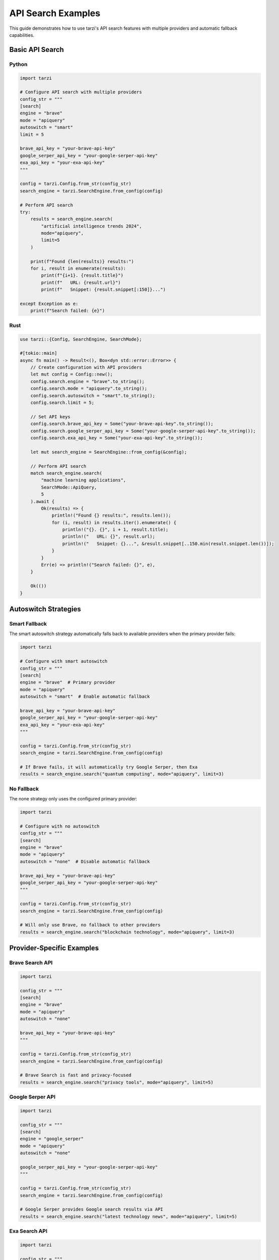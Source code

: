 API Search Examples
==================

This guide demonstrates how to use tarzi's API search features with multiple providers and automatic fallback capabilities.

Basic API Search
---------------

Python
~~~~~~~

.. code-block:: python

   import tarzi

   # Configure API search with multiple providers
   config_str = """
   [search]
   engine = "brave"
   mode = "apiquery"
   autoswitch = "smart"
   limit = 5
   
   brave_api_key = "your-brave-api-key"
   google_serper_api_key = "your-google-serper-api-key"
   exa_api_key = "your-exa-api-key"
   """

   config = tarzi.Config.from_str(config_str)
   search_engine = tarzi.SearchEngine.from_config(config)

   # Perform API search
   try:
       results = search_engine.search(
           "artificial intelligence trends 2024",
           mode="apiquery",
           limit=5
       )
       
       print(f"Found {len(results)} results:")
       for i, result in enumerate(results):
           print(f"{i+1}. {result.title}")
           print(f"   URL: {result.url}")
           print(f"   Snippet: {result.snippet[:150]}...")
           
   except Exception as e:
       print(f"Search failed: {e}")

Rust
~~~~

.. code-block:: rust

   use tarzi::{Config, SearchEngine, SearchMode};

   #[tokio::main]
   async fn main() -> Result<(), Box<dyn std::error::Error>> {
       // Create configuration with API providers
       let mut config = Config::new();
       config.search.engine = "brave".to_string();
       config.search.mode = "apiquery".to_string();
       config.search.autoswitch = "smart".to_string();
       config.search.limit = 5;
       
       // Set API keys
       config.search.brave_api_key = Some("your-brave-api-key".to_string());
       config.search.google_serper_api_key = Some("your-google-serper-api-key".to_string());
       config.search.exa_api_key = Some("your-exa-api-key".to_string());

       let mut search_engine = SearchEngine::from_config(&config);

       // Perform API search
       match search_engine.search(
           "machine learning applications",
           SearchMode::ApiQuery,
           5
       ).await {
           Ok(results) => {
               println!("Found {} results:", results.len());
               for (i, result) in results.iter().enumerate() {
                   println!("{}. {}", i + 1, result.title);
                   println!("   URL: {}", result.url);
                   println!("   Snippet: {}...", &result.snippet[..150.min(result.snippet.len())]);
               }
           }
           Err(e) => println!("Search failed: {}", e),
       }

       Ok(())
   }

Autoswitch Strategies
--------------------

Smart Fallback
~~~~~~~~~~~~~

The smart autoswitch strategy automatically falls back to available providers when the primary provider fails:

.. code-block:: python

   import tarzi

   # Configure with smart autoswitch
   config_str = """
   [search]
   engine = "brave"  # Primary provider
   mode = "apiquery"
   autoswitch = "smart"  # Enable automatic fallback
   
   brave_api_key = "your-brave-api-key"
   google_serper_api_key = "your-google-serper-api-key"
   exa_api_key = "your-exa-api-key"
   """

   config = tarzi.Config.from_str(config_str)
   search_engine = tarzi.SearchEngine.from_config(config)

   # If Brave fails, it will automatically try Google Serper, then Exa
   results = search_engine.search("quantum computing", mode="apiquery", limit=3)

No Fallback
~~~~~~~~~~~

The none strategy only uses the configured primary provider:

.. code-block:: python

   import tarzi

   # Configure with no autoswitch
   config_str = """
   [search]
   engine = "brave"
   mode = "apiquery"
   autoswitch = "none"  # Disable automatic fallback
   
   brave_api_key = "your-brave-api-key"
   google_serper_api_key = "your-google-serper-api-key"
   """

   config = tarzi.Config.from_str(config_str)
   search_engine = tarzi.SearchEngine.from_config(config)

   # Will only use Brave, no fallback to other providers
   results = search_engine.search("blockchain technology", mode="apiquery", limit=3)

Provider-Specific Examples
-------------------------

Brave Search API
~~~~~~~~~~~~~~~

.. code-block:: python

   import tarzi

   config_str = """
   [search]
   engine = "brave"
   mode = "apiquery"
   autoswitch = "none"
   
   brave_api_key = "your-brave-api-key"
   """

   config = tarzi.Config.from_str(config_str)
   search_engine = tarzi.SearchEngine.from_config(config)

   # Brave Search is fast and privacy-focused
   results = search_engine.search("privacy tools", mode="apiquery", limit=5)

Google Serper API
~~~~~~~~~~~~~~~~

.. code-block:: python

   import tarzi

   config_str = """
   [search]
   engine = "google_serper"
   mode = "apiquery"
   autoswitch = "none"
   
   google_serper_api_key = "your-google-serper-api-key"
   """

   config = tarzi.Config.from_str(config_str)
   search_engine = tarzi.SearchEngine.from_config(config)

   # Google Serper provides Google search results via API
   results = search_engine.search("latest technology news", mode="apiquery", limit=5)

Exa Search API
~~~~~~~~~~~~~

.. code-block:: python

   import tarzi

   config_str = """
   [search]
   engine = "exa"
   mode = "apiquery"
   autoswitch = "none"
   
   exa_api_key = "your-exa-api-key"
   """

   config = tarzi.Config.from_str(config_str)
   search_engine = tarzi.SearchEngine.from_config(config)

   # Exa provides AI-powered semantic search
   results = search_engine.search("sustainable energy solutions", mode="apiquery", limit=5)

Travily API
~~~~~~~~~~

.. code-block:: python

   import tarzi

   config_str = """
   [search]
   engine = "travily"
   mode = "apiquery"
   autoswitch = "none"
   
   travily_api_key = "your-travily-api-key"
   """

   config = tarzi.Config.from_str(config_str)
   search_engine = tarzi.SearchEngine.from_config(config)

   # Travily specializes in travel and location-based search
   results = search_engine.search("best restaurants in Paris", mode="apiquery", limit=5)

DuckDuckGo API
~~~~~~~~~~~~~

.. code-block:: python

   import tarzi

   config_str = """
   [search]
   engine = "duckduckgo"
   mode = "apiquery"
   autoswitch = "none"
   """

   config = tarzi.Config.from_str(config_str)
   search_engine = tarzi.SearchEngine.from_config(config)

   # DuckDuckGo doesn't require an API key but has limited functionality
   results = search_engine.search("weather forecast", mode="apiquery", limit=3)

Environment Variable Configuration
--------------------------------

You can also configure API keys using environment variables:

.. code-block:: bash

   # Set API keys via environment variables
   export BRAVE_API_KEY=your-brave-api-key
   export GOOGLE_SERPER_API_KEY=your-google-serper-api-key
   export EXA_API_KEY=your-exa-api-key
   export TRAVILY_API_KEY=your-travily-api-key

   # Run your application
   python your_app.py

.. code-block:: python

   import tarzi
   import os

   # Create config that will use environment variables
   config = tarzi.Config.new()
   config.search.engine = "brave"
   config.search.mode = "apiquery"
   config.search.autoswitch = "smart"

   # API keys will be automatically loaded from environment variables
   search_engine = tarzi.SearchEngine.from_config(config)
   results = search_engine.search("climate change", mode="apiquery", limit=5)

Error Handling
--------------

API search includes comprehensive error handling:

.. code-block:: python

   import tarzi

   try:
       results = search_engine.search("test query", mode="apiquery", limit=5)
       print(f"Success: {len(results)} results")
   except tarzi.TarziError as e:
       if "API key" in str(e):
           print("Error: Invalid or missing API key")
       elif "rate limit" in str(e):
           print("Error: Rate limit exceeded")
       elif "network" in str(e):
           print("Error: Network connection failed")
       else:
           print(f"Error: {e}")

Performance Comparison
---------------------

Compare browser-based vs API-based search:

.. code-block:: python

   import tarzi
   import time

   # Browser-based search (no API key needed)
   start_time = time.time()
   browser_results = search_engine.search("python tutorial", mode="webquery", limit=5)
   browser_time = time.time() - start_time

   # API-based search (requires API key)
   start_time = time.time()
   api_results = search_engine.search("python tutorial", mode="apiquery", limit=5)
   api_time = time.time() - start_time

   print(f"Browser search: {browser_time:.2f}s")
   print(f"API search: {api_time:.2f}s")
   print(f"API is {browser_time/api_time:.1f}x faster")

Best Practices
--------------

1. **Use Smart Autoswitch**: Enable smart autoswitch for production applications to ensure reliability
2. **Configure Multiple Providers**: Set up multiple API keys for better fallback options
3. **Monitor Rate Limits**: Be aware of API rate limits for each provider
4. **Error Handling**: Always implement proper error handling for API failures
5. **Environment Variables**: Use environment variables for API keys in production
6. **Proxy Support**: Configure proxies if needed for enterprise environments

For more advanced usage patterns, see the :doc:`../configuration` guide. 